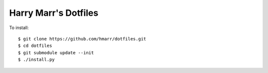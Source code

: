 Harry Marr's Dotfiles
=====================

To install::

    $ git clone https://github.com/hmarr/dotfiles.git
    $ cd dotfiles
    $ git submodule update --init
    $ ./install.py

